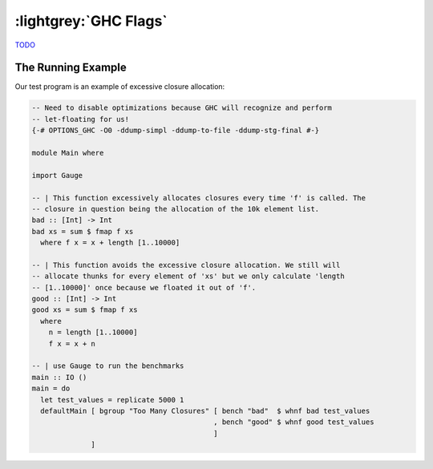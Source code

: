 .. GHC Flags

:lightgrey:`GHC Flags`
======================

`TODO <https://github.com/input-output-hk/hs-opt-handbook.github.io/issues/22>`_

The Running Example
-------------------

Our test program is an example of excessive closure allocation:

.. code-block:: haskell

    -- Need to disable optimizations because GHC will recognize and perform
    -- let-floating for us!
    {-# OPTIONS_GHC -O0 -ddump-simpl -ddump-to-file -ddump-stg-final #-}

    module Main where

    import Gauge

    -- | This function excessively allocates closures every time 'f' is called. The
    -- closure in question being the allocation of the 10k element list.
    bad :: [Int] -> Int
    bad xs = sum $ fmap f xs
      where f x = x + length [1..10000]

    -- | This function avoids the excessive closure allocation. We still will
    -- allocate thunks for every element of 'xs' but we only calculate 'length
    -- [1..10000]' once because we floated it out of 'f'.
    good :: [Int] -> Int
    good xs = sum $ fmap f xs
      where
        n = length [1..10000]
        f x = x + n

    -- | use Gauge to run the benchmarks
    main :: IO ()
    main = do
      let test_values = replicate 5000 1
      defaultMain [ bgroup "Too Many Closures" [ bench "bad"  $ whnf bad test_values
                                               , bench "good" $ whnf good test_values
                                               ]
                  ]
